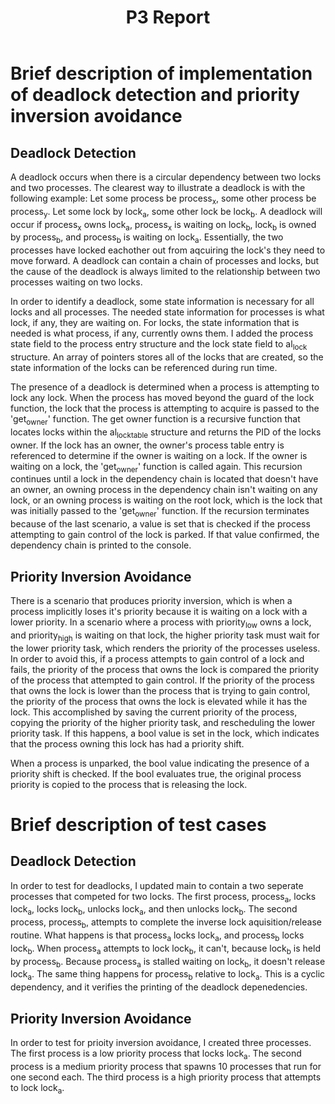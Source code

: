 #+TITLE: P3 Report
* Brief description of implementation of deadlock detection and priority inversion avoidance
** Deadlock Detection
A deadlock occurs when there is a circular dependency between two locks and two processes. The clearest way to illustrate a deadlock is with the following example:
Let some process be process_x, some other process be process_y. Let some lock by lock_a, some other lock be lock_b. A deadlock will occur if process_x owns lock_a, process_x is waiting on lock_b, lock_b is owned by process_b, and process_b is waiting on lock_a. Essentially, the two processes have locked eachother out from aqcuiring the lock's they need to move forward. A deadlock can contain a chain of processes and locks, but the cause of the deadlock is always limited to the relationship between two processes waiting on two locks.

In order to identify a deadlock, some state information is necessary for all locks and all processes. The needed state information for processes is what lock, if any, they are waiting on. For locks, the state information that is needed is what process, if any, currently owns them. I added the process state field to the process entry structure and the lock state field to al_lock structure. An array of pointers stores all of the locks that are created, so the state information of the locks can be referenced during run time.

The presence of a deadlock is determined when a process is attempting to lock any lock. When the process has moved beyond the guard of the lock function, the lock that the process is attempting to acquire is passed to the 'get_owner' function. The get owner function is a recursive function that locates locks within the al_locktable structure and returns the PID of the locks owner. If the lock has an owner, the owner's process table entry is referenced to determine if the owner is waiting on a lock. If the owner is waiting on a lock, the 'get_owner' function is called again. This recursion continues until a lock in the dependency chain is located that doesn't have an owner, an owning process in the dependency chain isn't waiting on any lock, or an owning process is waiting on the root lock, which is the lock that was initially passed to the 'get_owner' function. If the recursion terminates because of the last scenario, a value is set that is checked if the process attempting to gain control of the lock is parked. If that value confirmed, the dependency chain is printed to the console.
** Priority Inversion Avoidance
There is a scenario that produces priority inversion, which is when a process implicitly loses it's priority because it is waiting on a lock with a lower priority. In a scenario where a process with priority_low owns a lock, and priority_high is waiting on that lock, the higher priority task must wait for the lower priority task, which renders the priority of the processes useless. In order to avoid this, if a process attempts to gain control of a lock and fails, the priority of the process that owns the lock is compared the priority of the process that attempted to gain control. If the priority of the process that owns the lock is lower than the process that is trying to gain control, the priority of the process that owns the lock is elevated while it has the lock. This accomplished by saving the current priority of the process, copying the priority of the higher priority task, and rescheduling the lower priority task. If this happens, a bool value is set in the lock, which indicates that the process owning this lock has had a priority shift.

When a process is unparked, the bool value indicating the presence of a priority shift is checked. If the bool evaluates true, the original process priority is copied to the process that is releasing the lock.
* Brief description of test cases
** Deadlock Detection
In order to test for deadlocks, I updated main to contain a two seperate processes that competed for two locks. The first process, process_a, locks lock_a, locks lock_b, unlocks lock_a, and then unlocks lock_b. The second process, process_b, attempts to complete the inverse lock aquisition/release routine. What happens is that process_a locks lock_a, and process_b locks lock_b. When process_a attempts to lock lock_b, it can't, because lock_b is held by process_b. Because process_a is stalled waiting on lock_b, it doesn't release lock_a. The same thing happens for process_b relative to lock_a. This is a cyclic dependency, and it verifies the printing of the deadlock depenedencies.
** Priority Inversion Avoidance
In order to test for prioity inversion avoidance, I created three processes. The first process is a low priority process that locks lock_a. The second process is a medium priority process that spawns 10 processes that run for one second each. The third process is a high priority process that attempts to lock lock_a. 
